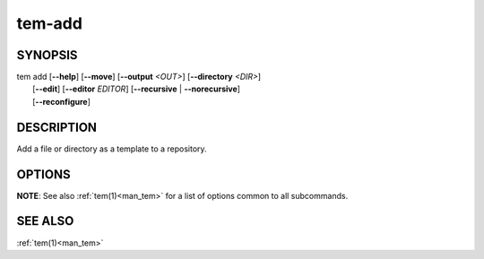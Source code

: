 .. _man_tem_add:

=======
tem-add
=======

SYNOPSIS
========

.. raw:: html

   <center><pre><code class="nodecor">

| tem add [**--help**] [**--move**] [**--output** *<OUT>*] [**--directory** *<DIR>*]
|         [**--edit**] [**--editor** *EDITOR*] [**--recursive** | **--norecursive**]
|         [**--reconfigure**]

.. raw:: html

   </code></pre></center>

DESCRIPTION
===========

Add a file or directory as a template to a repository.

OPTIONS
=======

.. option:: -h, --help

   Prints the synopsis and list of options.

.. option:: -o, --output=<OUT>

   The file will be added as `<OUT>`, relative to the repository path. Missing
   directories will be created.

.. option:: -d, --directory=<DIR>

   The file will be added under the directory `<DIR>` relative to the repository
   path. Missing directories will be created.

   TODO: does it create directory if it doesn't exist?

.. option:: -m, --move

   The original file will be removed.

.. option:: -e, --edit

   Open the newly added file(s) for editing.

.. option:: -E <EDITOR>, --editor <EDITOR>

   Same as :option:`--edit` but uses `<EDITOR>` instead of the default editor.

.. option:: -r, --recursive

   Copy directories recursively. This is enabled by default.

.. option:: --norecursive

   Do not copy directories recursively.

**NOTE**: See also :ref:`tem(1)<man_tem>` for a list of options common to all subcommands.

SEE ALSO
========

:ref:`tem(1)<man_tem>`
